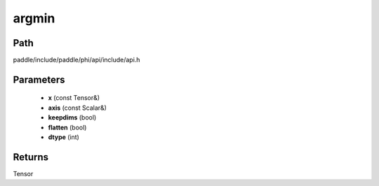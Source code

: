 .. _en_api_paddle_experimental_argmin:

argmin
-------------------------------

.. cpp:function:: Tensor argmin ( const Tensor & x , const Scalar & axis , bool keepdims = false , bool flatten = false , int dtype = 3 ) ;


Path
:::::::::::::::::::::
paddle/include/paddle/phi/api/include/api.h

Parameters
:::::::::::::::::::::
	- **x** (const Tensor&)
	- **axis** (const Scalar&)
	- **keepdims** (bool)
	- **flatten** (bool)
	- **dtype** (int)

Returns
:::::::::::::::::::::
Tensor

